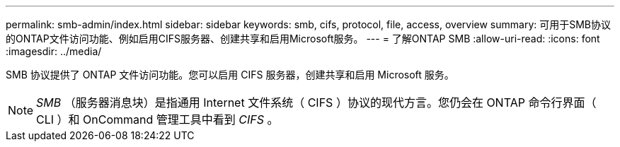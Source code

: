 ---
permalink: smb-admin/index.html 
sidebar: sidebar 
keywords: smb, cifs, protocol, file, access, overview 
summary: 可用于SMB协议的ONTAP文件访问功能、例如启用CIFS服务器、创建共享和启用Microsoft服务。 
---
= 了解ONTAP SMB
:allow-uri-read: 
:icons: font
:imagesdir: ../media/


[role="lead"]
SMB 协议提供了 ONTAP 文件访问功能。您可以启用 CIFS 服务器，创建共享和启用 Microsoft 服务。

[NOTE]
====
_SMB_ （服务器消息块）是指通用 Internet 文件系统（ CIFS ）协议的现代方言。您仍会在 ONTAP 命令行界面（ CLI ）和 OnCommand 管理工具中看到 _CIFS_ 。

====